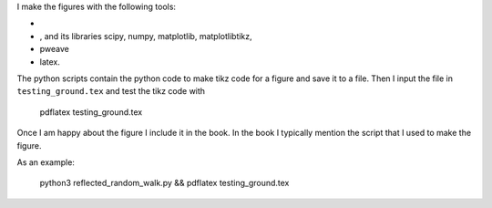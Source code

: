 I make the figures with the following tools:

* .. _python: http://www.python.org
* , and its libraries scipy, numpy, matplotlib, matplotlibtikz,
* pweave  
* latex.



The python scripts contain the python code to make tikz code for a
figure and save it to a file. Then I input the file in
``testing_ground.tex`` and test the tikz code with

  pdflatex testing_ground.tex


Once I am happy about the figure I include it in the book. In the book
I typically mention the script that I used to make the figure.

As an example:

  python3 reflected_random_walk.py && pdflatex testing_ground.tex
